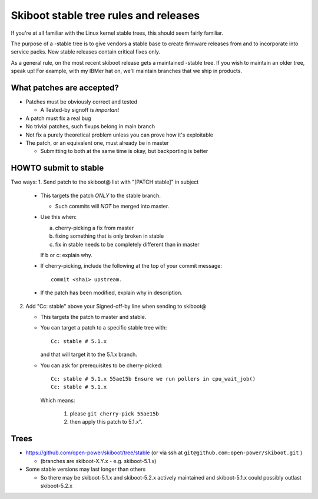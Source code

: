 .. _stable-rules:

======================================
Skiboot stable tree rules and releases
======================================

If you're at all familiar with the Linux kernel stable trees, this should
seem fairly familiar.

The purpose of a -stable tree is to give vendors a stable base to create
firmware releases from and to incorporate into service packs. New stable
releases contain critical fixes only.

As a general rule, on the most recent skiboot release gets a maintained
-stable tree. If you wish to maintain an older tree, speak up! For example,
with my IBMer hat on, we'll maintain branches that we ship in products.

What patches are accepted?
--------------------------

* Patches must be obviously correct and tested

  * A Tested-by signoff is *important*
* A patch must fix a real bug
* No trivial patches, such fixups belong in main branch
* Not fix a purely theoretical problem unless you can prove how
  it's exploitable
* The patch, or an equivalent one, must already be in master

  * Submitting to both at the same time is okay, but backporting is better

HOWTO submit to stable
----------------------
Two ways:
1. Send patch to the skiboot@ list with "[PATCH stable]" in subject

   * This targets the patch *ONLY* to the stable branch.

     * Such commits will *NOT* be merged into master.
   * Use this when:

     a. cherry-picking a fix from master
     b. fixing something that is only broken in stable
     c. fix in stable needs to be completely different than in master

     If b or c: explain why.
   * If cherry-picking, include the following at the top of your
     commit message: ::

       commit <sha1> upstream.
   * If the patch has been modified, explain why in description.

2. Add "Cc: stable" above your Signed-off-by line when sending to skiboot@

   * This targets the patch to master and stable.
   * You can target a patch to a specific stable tree with: ::

      Cc: stable # 5.1.x

     and that will target it to the 5.1.x branch.
   * You can ask for prerequisites to be cherry-picked: ::

        Cc: stable # 5.1.x 55ae15b Ensure we run pollers in cpu_wait_job()
        Cc: stable # 5.1.x

     Which means:

       1. please ``git cherry-pick 55ae15b``
       2. then apply this patch to 5.1.x".

Trees
-----

* https://github.com/open-power/skiboot/tree/stable (or via ssh at ``git@github.com:open-power/skiboot.git`` )

  * (branches are skiboot-X.Y.x - e.g. skiboot-5.1.x)

* Some stable versions may last longer than others

  * So there may be skiboot-5.1.x and skiboot-5.2.x actively maintained
    and skiboot-5.1.x could possibly outlast skiboot-5.2.x
